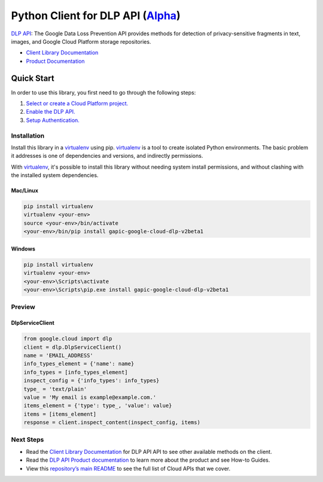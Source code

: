 Python Client for DLP API (`Alpha`_)
==================================================================================================

`DLP API`_: The Google Data Loss Prevention API provides methods for detection of privacy-sensitive fragments in text, images, and Google Cloud Platform storage repositories.

- `Client Library Documentation`_
- `Product Documentation`_

.. _Alpha: https://github.com/GoogleCloudPlatform/google-cloud-python/blob/master/README.rst
.. _DLP API: https://cloud.google.com/dlp
.. _Client Library Documentation: https://googlecloudplatform.github.io/google-cloud-python/stable/dlp-usage
.. _Product Documentation:  https://cloud.google.com/dlp

Quick Start
-----------

In order to use this library, you first need to go through the following steps:

1. `Select or create a Cloud Platform project.`_
2. `Enable the DLP API.`_
3. `Setup Authentication.`_

.. _Select or create a Cloud Platform project.: https://console.cloud.google.com/project
.. _Enable the DLP API.:  https://cloud.google.com/dlp
.. _Setup Authentication.: https://googlecloudplatform.github.io/google-cloud-python/stable/google-cloud-auth

Installation
~~~~~~~~~~~~

Install this library in a `virtualenv`_ using pip. `virtualenv`_ is a tool to
create isolated Python environments. The basic problem it addresses is one of
dependencies and versions, and indirectly permissions.

With `virtualenv`_, it's possible to install this library without needing system
install permissions, and without clashing with the installed system
dependencies.

.. _`virtualenv`: https://virtualenv.pypa.io/en/latest/


Mac/Linux
^^^^^^^^^

.. code-block:: console

    pip install virtualenv
    virtualenv <your-env>
    source <your-env>/bin/activate
    <your-env>/bin/pip install gapic-google-cloud-dlp-v2beta1


Windows
^^^^^^^

.. code-block:: console

    pip install virtualenv
    virtualenv <your-env>
    <your-env>\Scripts\activate
    <your-env>\Scripts\pip.exe install gapic-google-cloud-dlp-v2beta1

Preview
~~~~~~~

DlpServiceClient
^^^^^^^^^^^^^^^^^^^^^^

.. code:: py

  from google.cloud import dlp
  client = dlp.DlpServiceClient()
  name = 'EMAIL_ADDRESS'
  info_types_element = {'name': name}
  info_types = [info_types_element]
  inspect_config = {'info_types': info_types}
  type_ = 'text/plain'
  value = 'My email is example@example.com.'
  items_element = {'type': type_, 'value': value}
  items = [items_element]
  response = client.inspect_content(inspect_config, items)

Next Steps
~~~~~~~~~~

-  Read the `Client Library Documentation`_ for DLP API
   API to see other available methods on the client.
-  Read the `DLP API Product documentation`_ to learn
   more about the product and see How-to Guides.
-  View this `repository’s main README`_ to see the full list of Cloud
   APIs that we cover.

.. _DLP API Product documentation:  https://cloud.google.com/dlp
.. _repository’s main README: https://github.com/GoogleCloudPlatform/google-cloud-python/blob/master/README.rst
